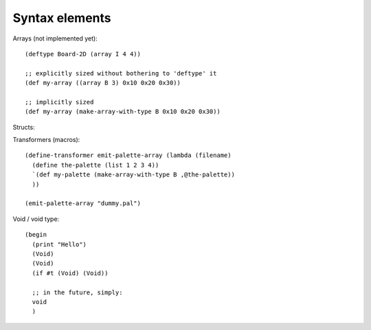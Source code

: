 Syntax elements
===============

Arrays (not implemented yet)::

  (deftype Board-2D (array I 4 4))

  ;; explicitly sized without bothering to 'deftype' it
  (def my-array ((array B 3) 0x10 0x20 0x30))

  ;; implicitly sized
  (def my-array (make-array-with-type B 0x10 0x20 0x30))

Structs::

Transformers (macros)::

  (define-transformer emit-palette-array (lambda (filename)
    (define the-palette (list 1 2 3 4))
    `(def my-palette (make-array-with-type B ,@the-palette))
    ))

  (emit-palette-array "dummy.pal")


Void / void type::

  (begin
    (print "Hello")
    (Void)
    (Void)
    (if #t (Void) (Void))

    ;; in the future, simply:
    void
    )
